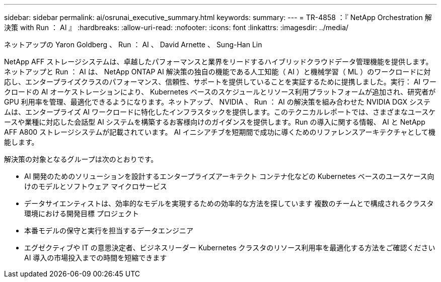 ---
sidebar: sidebar 
permalink: ai/osrunai_executive_summary.html 
keywords:  
summary:  
---
= TR-4858 ：『 NetApp Orchestration 解決策 with Run ： AI 』
:hardbreaks:
:allow-uri-read: 
:nofooter: 
:icons: font
:linkattrs: 
:imagesdir: ../media/


ネットアップの Yaron Goldberg 、 Run ： AI 、 David Arnette 、 Sung-Han Lin

[role="lead"]
NetApp AFF ストレージシステムは、卓越したパフォーマンスと業界をリードするハイブリッドクラウドデータ管理機能を提供します。ネットアップと Run ： AI は、 NetApp ONTAP AI 解決策の独自の機能である人工知能（ AI ）と機械学習（ ML ）のワークロードに対応し、エンタープライズクラスのパフォーマンス、信頼性、サポートを提供していることを実証するために提携しました。実行： AI ワークロードの AI オーケストレーションにより、 Kubernetes ベースのスケジュールとリソース利用プラットフォームが追加され、研究者が GPU 利用率を管理、最適化できるようになります。ネットアップ、 NVIDIA 、 Run ： AI の解決策を組み合わせた NVIDIA DGX システムは、エンタープライズ AI ワークロードに特化したインフラスタックを提供します。このテクニカルレポートでは、さまざまなユースケースや業種に対応した会話型 AI システムを構築するお客様向けのガイダンスを提供します。Run の導入に関する情報、 AI と NetApp AFF A800 ストレージシステムが記載されています。 AI イニシアチブを短期間で成功に導くためのリファレンスアーキテクチャとして機能します。

解決策の対象となるグループは次のとおりです。

* AI 開発のためのソリューションを設計するエンタープライズアーキテクト コンテナ化などの Kubernetes ベースのユースケース向けのモデルとソフトウェア マイクロサービス
* データサイエンティストは、効率的なモデルを実現するための効率的な方法を探しています 複数のチームとで構成されるクラスタ環境における開発目標 プロジェクト
* 本番モデルの保守と実行を担当するデータエンジニア
* エグゼクティブや IT の意思決定者、ビジネスリーダー Kubernetes クラスタのリソース利用率を最適化する方法をご確認ください AI 導入の市場投入までの時間を短縮できます

